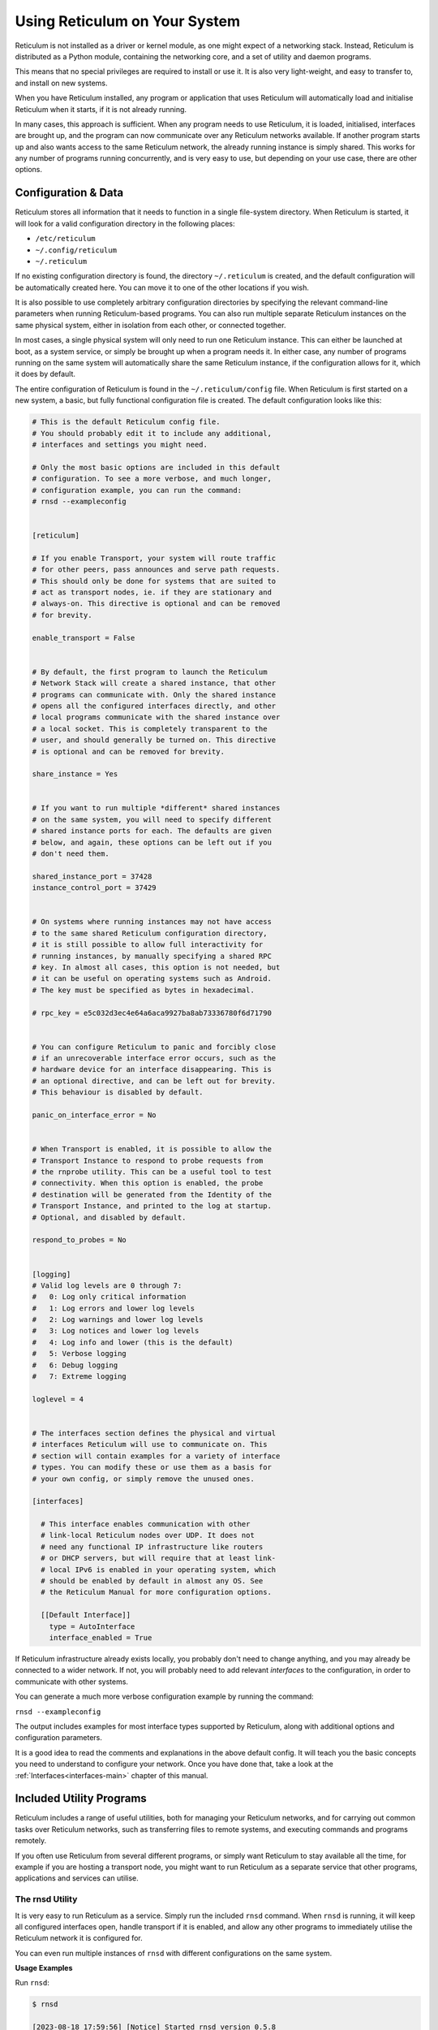 .. _using-main:

******************************
Using Reticulum on Your System
******************************

Reticulum is not installed as a driver or kernel module, as one might expect
of a networking stack. Instead, Reticulum is distributed as a Python module, 
containing the networking core, and a set of utility and daemon programs.

This means that no special privileges are required to install or use it. It
is also very light-weight, and easy to transfer to, and install on new systems.

When you have Reticulum installed, any program or application that uses Reticulum
will automatically load and initialise Reticulum when it starts, if it is not
already running.

In many cases, this approach is sufficient. When any program needs to use
Reticulum, it is loaded, initialised, interfaces are brought up, and the
program can now communicate over any Reticulum networks available. If another
program starts up and also wants access to the same Reticulum network, the already
running instance is simply shared. This works for any number of programs running
concurrently, and is very easy to use, but depending on your use case, there
are other options.

Configuration & Data
--------------------

Reticulum stores all information that it needs to function in a single file-system
directory. When Reticulum is started, it will look for a valid configuration
directory in the following places:

- ``/etc/reticulum``
- ``~/.config/reticulum``
- ``~/.reticulum``

If no existing configuration directory is found, the directory ``~/.reticulum``
is created, and the default configuration will be automatically created here.
You can move it to one of the other locations if you wish.

It is also possible to use completely arbitrary configuration directories by
specifying the relevant command-line parameters when running Reticulum-based
programs. You can also run multiple separate Reticulum instances on the same
physical system, either in isolation from each other, or connected together.

In most cases, a single physical system will only need to run one Reticulum
instance. This can either be launched at boot, as a system service, or simply
be brought up when a program needs it. In either case, any number of programs
running on the same system will automatically share the same Reticulum instance,
if the configuration allows for it, which it does by default.

The entire configuration of Reticulum is found in the ``~/.reticulum/config``
file. When Reticulum is first started on a new system, a basic, but fully functional
configuration file is created. The default configuration looks like this:

.. code::

  # This is the default Reticulum config file.
  # You should probably edit it to include any additional,
  # interfaces and settings you might need.

  # Only the most basic options are included in this default
  # configuration. To see a more verbose, and much longer,
  # configuration example, you can run the command:
  # rnsd --exampleconfig


  [reticulum]

  # If you enable Transport, your system will route traffic
  # for other peers, pass announces and serve path requests.
  # This should only be done for systems that are suited to
  # act as transport nodes, ie. if they are stationary and
  # always-on. This directive is optional and can be removed
  # for brevity.

  enable_transport = False


  # By default, the first program to launch the Reticulum
  # Network Stack will create a shared instance, that other
  # programs can communicate with. Only the shared instance
  # opens all the configured interfaces directly, and other
  # local programs communicate with the shared instance over
  # a local socket. This is completely transparent to the
  # user, and should generally be turned on. This directive
  # is optional and can be removed for brevity.

  share_instance = Yes


  # If you want to run multiple *different* shared instances
  # on the same system, you will need to specify different
  # shared instance ports for each. The defaults are given
  # below, and again, these options can be left out if you
  # don't need them.

  shared_instance_port = 37428
  instance_control_port = 37429


  # On systems where running instances may not have access
  # to the same shared Reticulum configuration directory,
  # it is still possible to allow full interactivity for
  # running instances, by manually specifying a shared RPC
  # key. In almost all cases, this option is not needed, but
  # it can be useful on operating systems such as Android.
  # The key must be specified as bytes in hexadecimal.

  # rpc_key = e5c032d3ec4e64a6aca9927ba8ab73336780f6d71790


  # You can configure Reticulum to panic and forcibly close
  # if an unrecoverable interface error occurs, such as the
  # hardware device for an interface disappearing. This is
  # an optional directive, and can be left out for brevity.
  # This behaviour is disabled by default.

  panic_on_interface_error = No


  # When Transport is enabled, it is possible to allow the
  # Transport Instance to respond to probe requests from
  # the rnprobe utility. This can be a useful tool to test
  # connectivity. When this option is enabled, the probe
  # destination will be generated from the Identity of the
  # Transport Instance, and printed to the log at startup.
  # Optional, and disabled by default.

  respond_to_probes = No


  [logging]
  # Valid log levels are 0 through 7:
  #   0: Log only critical information
  #   1: Log errors and lower log levels
  #   2: Log warnings and lower log levels
  #   3: Log notices and lower log levels
  #   4: Log info and lower (this is the default)
  #   5: Verbose logging
  #   6: Debug logging
  #   7: Extreme logging

  loglevel = 4


  # The interfaces section defines the physical and virtual
  # interfaces Reticulum will use to communicate on. This
  # section will contain examples for a variety of interface
  # types. You can modify these or use them as a basis for
  # your own config, or simply remove the unused ones.

  [interfaces]

    # This interface enables communication with other
    # link-local Reticulum nodes over UDP. It does not
    # need any functional IP infrastructure like routers
    # or DHCP servers, but will require that at least link-
    # local IPv6 is enabled in your operating system, which
    # should be enabled by default in almost any OS. See
    # the Reticulum Manual for more configuration options.

    [[Default Interface]]
      type = AutoInterface
      interface_enabled = True

If Reticulum infrastructure already exists locally, you probably don't need to
change anything, and you may already be connected to a wider network. If not,
you will probably need to add relevant *interfaces* to the configuration, in
order to communicate with other systems.

You can generate a much more verbose configuration example by running the command:

``rnsd --exampleconfig``

The output includes examples for most interface types supported
by Reticulum, along with additional options and configuration parameters.

It is a good idea to read the comments and explanations in the above default config.
It will teach you the basic concepts you need to understand to configure your network.
Once you have done that, take a look at the :ref:`Interfaces<interfaces-main>` chapter
of this manual.

Included Utility Programs
-------------------------

Reticulum includes a range of useful utilities, both for managing your Reticulum
networks, and for carrying out common tasks over Reticulum networks, such as
transferring files to remote systems, and executing commands and programs remotely.

If you often use Reticulum from several different programs, or simply want
Reticulum to stay available all the time, for example if you are hosting
a transport node, you might want to run Reticulum as a separate service that
other programs, applications and services can utilise.

The rnsd Utility
================

It is very easy to run Reticulum as a service. Simply run the included ``rnsd`` command.
When ``rnsd`` is running, it will keep all configured interfaces open, handle transport if
it is enabled, and allow any other programs to immediately utilise the
Reticulum network it is configured for.

You can even run multiple instances of ``rnsd`` with different configurations on
the same system.

**Usage Examples**

Run ``rnsd``:

.. code:: text

  $ rnsd

  [2023-08-18 17:59:56] [Notice] Started rnsd version 0.5.8

Run ``rnsd`` in service mode, ensuring all logging output is sent directly to file:

.. code:: text

  $ rnsd -s

Generate a verbose and detailed configuration example, with explanations of all the
various configuration options, and interface configuration examples:

.. code:: text

  $ rnsd --exampleconfig

**All Command-Line Options**

.. code:: text

  usage: rnsd.py [-h] [--config CONFIG] [-v] [-q] [-s] [--exampleconfig] [--version]

  Reticulum Network Stack Daemon

  options:
    -h, --help       show this help message and exit
    --config CONFIG  path to alternative Reticulum config directory
    -v, --verbose
    -q, --quiet
    -s, --service    rnsd is running as a service and should log to file
    --exampleconfig  print verbose configuration example to stdout and exit
    --version        show program's version number and exit

You can easily add ``rnsd`` as an always-on service by :ref:`configuring a service<using-systemd>`.

The rnstatus Utility
====================

Using the ``rnstatus`` utility, you can view the status of configured Reticulum
interfaces, similar to the ``ifconfig`` program.

**Usage Examples**

Run ``rnstatus``:

.. code:: text

  $ rnstatus

  Shared Instance[37428]
     Status  : Up
     Serving : 1 program
     Rate    : 1.00 Gbps
     Traffic : 83.13 KB↑
               86.10 KB↓

  AutoInterface[Local]
     Status  : Up
     Mode    : Full
     Rate    : 10.00 Mbps
     Peers   : 1 reachable
     Traffic : 63.23 KB↑
               80.17 KB↓

  TCPInterface[RNS Testnet Dublin/dublin.connect.reticulum.network:4965]
     Status  : Up
     Mode    : Full
     Rate    : 10.00 Mbps
     Traffic : 187.27 KB↑
               74.17 KB↓

  RNodeInterface[RNode UHF]
     Status  : Up
     Mode    : Access Point
     Rate    : 1.30 kbps
     Access  : 64-bit IFAC by <…e702c42ba8>
     Traffic : 8.49 KB↑
               9.23 KB↓

  Reticulum Transport Instance <5245a8efe1788c6a1cd36144a270e13b> running

Filter output to only show some interfaces:

.. code:: text

  $ rnstatus rnode

  RNodeInterface[RNode UHF]
     Status  : Up
     Mode    : Access Point
     Rate    : 1.30 kbps
     Access  : 64-bit IFAC by <…e702c42ba8>
     Traffic : 8.49 KB↑
               9.23 KB↓

  Reticulum Transport Instance <5245a8efe1788c6a1cd36144a270e13b> running

**All Command-Line Options**

.. code:: text

  usage: rnstatus.py [-h] [--config CONFIG] [--version] [-a] [-A] [-s SORT]
                     [-r] [-j] [-v] [filter]

  Reticulum Network Stack Status

  positional arguments:
    filter                only display interfaces with names including filter

  options:
    -h, --help            show this help message and exit
    --config CONFIG       path to alternative Reticulum config directory
    --version             show program's version number and exit
    -a, --all             show all interfaces
    -A, --announce-stats  show announce stats
    -s SORT, --sort SORT  sort interfaces by [rate, traffic, rx, tx, announces, arx, atx, held]
    -r, --reverse         reverse sorting
    -j, --json            output in JSON format
    -v, --verbose


The rnid Utility
====================

With the ``rnid`` utility, you can generate, manage and view Reticulum Identities.
The program can also calculate Destination hashes, and perform encryption and
decryption of files.

Using ``rnid``, it is possible to asymmetrically encrypt files and information for
any Reticulum destination hash, and also to create and verify cryptographic signatures.

**Usage Examples**

Generate a new Identity:

.. code:: text

  $ rnid -g ./new_identity

Display Identity key information:

.. code:: text

  $ rnid -i ./new_identity -p

  Loaded Identity <984b74a3f768bef236af4371e6f248cd> from new_id
  Public Key  : 0f4259fef4521ab75a3409e353fe9073eb10783b4912a6a9937c57bf44a62c1e
  Private Key : Hidden

Encrypt a file for an LXMF user:

.. code:: text

  $ rnid -i 8dd57a738226809646089335a6b03695 -e my_file.txt

  Recalled Identity <bc7291552be7a58f361522990465165c> for destination <8dd57a738226809646089335a6b03695>
  Encrypting my_file.txt
  File my_file.txt encrypted for <bc7291552be7a58f361522990465165c> to my_file.txt.rfe

If the Identity for the destination is not already known, you can fetch it from the network by using the ``-R`` command-line option:

.. code:: text

  $ rnid -R -i 30602def3b3506a28ed33db6f60cc6c9 -e my_file.txt

  Requesting unknown Identity for <30602def3b3506a28ed33db6f60cc6c9>...
  Received Identity <2b489d06eaf7c543808c76a5332a447d> for destination <30602def3b3506a28ed33db6f60cc6c9> from the network
  Encrypting my_file.txt
  File my_file.txt encrypted for <2b489d06eaf7c543808c76a5332a447d> to my_file.txt.rfe

Decrypt a file using the Reticulum Identity it was encrypted for:

.. code:: text

  $ rnid -i ./my_identity -d my_file.txt.rfe

  Loaded Identity <2225fdeecaf6e2db4556c3c2d7637294> from ./my_identity
  Decrypting ./my_file.txt.rfe...
  File ./my_file.txt.rfe decrypted with <2225fdeecaf6e2db4556c3c2d7637294> to ./my_file.txt

**All Command-Line Options**

.. code:: text

  usage: rnid.py [-h] [--config path] [-i identity] [-g path] [-v] [-q] [-a aspects]
                 [-H aspects] [-e path] [-d path] [-s path] [-V path] [-r path] [-w path]
                 [-f] [-R] [-t seconds] [-p] [-P] [--version]

  Reticulum Identity & Encryption Utility

  options:
    -h, --help            show this help message and exit
    --config path         path to alternative Reticulum config directory
    -i identity, --identity identity
                          hexadecimal Reticulum Destination hash or path to Identity file
    -g path, --generate path
                          generate a new Identity
    -v, --verbose         increase verbosity
    -q, --quiet           decrease verbosity
    -a aspects, --announce aspects
                          announce a destination based on this Identity
    -H aspects, --hash aspects
                          show destination hashes for other aspects for this Identity
    -e path, --encrypt path
                          encrypt file
    -d path, --decrypt path
                          decrypt file
    -s path, --sign path  sign file
    -V path, --validate path
                          validate signature
    -r path, --read path  input file path
    -w path, --write path
                          output file path
    -f, --force           write output even if it overwrites existing files
    -R, --request         request unknown Identities from the network
    -t seconds            identity request timeout before giving up
    -p, --print-identity  print identity info and exit
    -P, --print-private   allow displaying private keys
    --version             show program's version number and exit


The rnpath Utility
====================

With the ``rnpath`` utility, you can look up and view paths for
destinations on the Reticulum network.

**Usage Examples**

Resolve path to a destination:

.. code:: text

  $ rnpath c89b4da064bf66d280f0e4d8abfd9806

  Path found, destination <c89b4da064bf66d280f0e4d8abfd9806> is 4 hops away via <f53a1c4278e0726bb73fcc623d6ce763> on TCPInterface[Testnet/dublin.connect.reticulum.network:4965]

**All Command-Line Options**

.. code:: text

  usage: rnpath.py [-h] [--config CONFIG] [--version] [-t] [-r] [-d] [-D]
                   [-x] [-w seconds] [-v] [destination]

  Reticulum Path Discovery Utility

  positional arguments:
    destination           hexadecimal hash of the destination

  options:
    -h, --help            show this help message and exit
    --config CONFIG       path to alternative Reticulum config directory
    --version             show program's version number and exit
    -t, --table           show all known paths
    -r, --rates           show announce rate info
    -d, --drop            remove the path to a destination
    -D, --drop-announces  drop all queued announces
    -x, --drop-via        drop all paths via specified transport instance
    -w seconds            timeout before giving up
    -v, --verbose


The rnprobe Utility
====================

The ``rnprobe`` utility lets you probe a destination for connectivity, similar
to the ``ping`` program. Please note that probes will only be answered if the
specified destination is configured to send proofs for received packets. Many
destinations will not have this option enabled, so most destinations will not
be probable.

You can enable a probe-reply destination on Reticulum Transport Instances by
setting the ``respond_to_probes`` configuration directive. Reticulum will then
print the probe destination to the log on Transport Instance startup.

**Usage Examples**

Probe a destination:

.. code:: text

  $ rnprobe rnstransport.probe 2d03725b327348980d570f739a3a5708

  Sent 16 byte probe to <2d03725b327348980d570f739a3a5708>
  Valid reply received from <2d03725b327348980d570f739a3a5708>
  Round-trip time is 38.469 milliseconds over 2 hops

Send a larger probe:

.. code:: text

  $ rnprobe rnstransport.probe 2d03725b327348980d570f739a3a5708 -s 256

  Sent 16 byte probe to <2d03725b327348980d570f739a3a5708>
  Valid reply received from <2d03725b327348980d570f739a3a5708>
  Round-trip time is 38.781 milliseconds over 2 hops

If the interface that receives the probe replies supports reporting radio
parameters such as **RSSI** and **SNR**, the ``rnprobe`` utility will print
these as part of the result as well.

.. code:: text

  $ rnprobe rnstransport.probe e7536ee90bd4a440e130490b87a25124
  
  Sent 16 byte probe to <e7536ee90bd4a440e130490b87a25124>
  Valid reply received from <e7536ee90bd4a440e130490b87a25124>
  Round-trip time is 1.809 seconds over 1 hop [RSSI -73 dBm] [SNR 12.0 dB]

**All Command-Line Options**

.. code:: text

  usage: rnprobe [-h] [--config CONFIG] [--version] [-v] [-s SIZE]
                 [full_name] [destination_hash]

  Reticulum Probe Utility

  positional arguments:
    full_name         full destination name in dotted notation
    destination_hash  hexadecimal hash of the destination

  optional arguments:
    -h, --help        show this help message and exit
    --config CONFIG   path to alternative Reticulum config directory
    -s SIZE, --size SIZE  size of probe packet payload in bytes
    --version         show program's version number and exit
    -v, --verbose


The rncp Utility
================

The ``rncp`` utility is a simple file transfer tool. Using it, you can transfer
files through Reticulum.

**Usage Examples**

Run rncp on the receiving system, specifying which identities are allowed to send files:
  
.. code:: text

  $ rncp --listen -a 1726dbad538775b5bf9b0ea25a4079c8 -a c50cc4e4f7838b6c31f60ab9032cbc62

You can also specify allowed identity hashes (one per line) in the file ~/.rncp/allowed_identities
and simply running the program in listener mode:

.. code:: text

  $ rncp --listen

From another system, copy a file to the receiving system:

.. code:: text

  $ rncp ~/path/to/file.tgz 73cbd378bb0286ed11a707c13447bb1e

Or fetch a file from the remote system:

.. code:: text

  $ rncp --fetch ~/path/to/file.tgz 73cbd378bb0286ed11a707c13447bb1e

**All Command-Line Options**

.. code:: text

  usage: rncp.py [-h] [--config path] [-v] [-q] [-S] [-l] [-f] [-b seconds]
                 [-a allowed_hash] [-n] [-p] [-w seconds] [--version] [file] [destination]

  Reticulum File Transfer Utility

  positional arguments:
    file                  file to be transferred
    destination           hexadecimal hash of the receiver

  options:
    -h, --help            show this help message and exit
    --config path         path to alternative Reticulum config directory
    -v, --verbose         increase verbosity
    -q, --quiet           decrease verbosity
    -S, --silent          disable transfer progress output
    -l, --listen          listen for incoming transfer requests
    -f, --fetch           fetch file from remote listener instead of sending
    -b seconds            announce interval, 0 to only announce at startup
    -a allowed_hash       accept from this identity
    -n, --no-auth         accept files and fetches from anyone
    -p, --print-identity  print identity and destination info and exit
    -w seconds            sender timeout before giving up
    --version             show program's version number and exit


The rnx Utility
================

The ``rnx`` utility is a basic remote command execution program. It allows you to
execute commands on remote systems over Reticulum, and to view returned command
output. For a fully interactive remote shell solution, be sure to also take a look
at the `rnsh <https://github.com/acehoss/rnsh>`_ program.

**Usage Examples**

Run rnx on the listening system, specifying which identities are allowed to execute commands:

.. code:: text

  $ rnx --listen -a 941bed5e228775e5a8079fc38b1ccf3f -a 1b03013c25f1c2ca068a4f080b844a10

From another system, run a command on the remote:

.. code:: text

  $ rnx 7a55144adf826958a9529a3bcf08b149 "cat /proc/cpuinfo"

Or enter the interactive mode pseudo-shell:

.. code:: text

  $ rnx 7a55144adf826958a9529a3bcf08b149 -x

The default identity file is stored in ``~/.reticulum/identities/rnx``, but you can use
another one, which will be created if it does not already exist 

.. code:: text

  $ rnx 7a55144adf826958a9529a3bcf08b149 -i /path/to/identity -x

**All Command-Line Options**

.. code:: text

  usage: rnx [-h] [--config path] [-v] [-q] [-p] [-l] [-i identity] [-x] [-b] [-n] [-N]
             [-d] [-m] [-a allowed_hash] [-w seconds] [-W seconds] [--stdin STDIN]
             [--stdout STDOUT] [--stderr STDERR] [--version] [destination] [command]

  Reticulum Remote Execution Utility

  positional arguments:
    destination           hexadecimal hash of the listener
    command               command to be execute

  optional arguments:
    -h, --help            show this help message and exit
    --config path         path to alternative Reticulum config directory
    -v, --verbose         increase verbosity
    -q, --quiet           decrease verbosity
    -p, --print-identity  print identity and destination info and exit
    -l, --listen          listen for incoming commands
    -i identity           path to identity to use
    -x, --interactive     enter interactive mode
    -b, --no-announce     don't announce at program start
    -a allowed_hash       accept from this identity
    -n, --noauth          accept files from anyone
    -N, --noid            don't identify to listener
    -d, --detailed        show detailed result output
    -m                    mirror exit code of remote command
    -w seconds            connect and request timeout before giving up
    -W seconds            max result download time
    --stdin STDIN         pass input to stdin
    --stdout STDOUT       max size in bytes of returned stdout
    --stderr STDERR       max size in bytes of returned stderr
    --version             show program's version number and exit


The rnodeconf Utility
=====================

The ``rnodeconf`` utility allows you to inspect and configure existing :ref:`RNodes<rnode-main>`, and
to create and provision new :ref:`RNodes<rnode-main>` from any supported hardware devices.

**All Command-Line Options**

.. code:: text

  usage: rnodeconf.py [-h] [-i] [-a] [-u] [-U] [--fw-version version] [--nocheck] [-e]
                      [-E] [-C] [--baud-flash baud_flash] [-N] [-T] [-b] [-B] [-p] [-D i]
                      [--freq Hz] [--bw Hz] [--txp dBm] [--sf factor] [--cr rate]
                      [--eeprom-backup] [--eeprom-dump] [--eeprom-wipe] [-P]
                      [--trust-key hexbytes] [--version] [port]

  RNode Configuration and firmware utility. This program allows you to change various
  settings and startup modes of RNode. It can also install, flash and update the firmware
  on supported devices.

  positional arguments:
    port                  serial port where RNode is attached

  options:
    -h, --help            show this help message and exit
    -i, --info            Show device info
    -a, --autoinstall     Automatic installation on various supported devices
    -u, --update          Update firmware to the latest version
    -U, --force-update    Update to specified firmware even if version matches or is older than installed version
    --fw-version version  Use a specific firmware version for update or autoinstall
    --nocheck             Don't check for firmware updates online
    -e, --extract         Extract firmware from connected RNode for later use
    -E, --use-extracted   Use the extracted firmware for autoinstallation or update
    -C, --clear-cache     Clear locally cached firmware files
    --baud-flash baud_flash
                          Set specific baud rate when flashing device. Default is 921600
    -N, --normal          Switch device to normal mode
    -T, --tnc             Switch device to TNC mode
    -b, --bluetooth-on    Turn device bluetooth on
    -B, --bluetooth-off   Turn device bluetooth off
    -p, --bluetooth-pair  Put device into bluetooth pairing mode
    -D i, --display i     Set display intensity (0-255)
    --freq Hz             Frequency in Hz for TNC mode
    --bw Hz               Bandwidth in Hz for TNC mode
    --txp dBm             TX power in dBm for TNC mode
    --sf factor           Spreading factor for TNC mode (7 - 12)
    --cr rate             Coding rate for TNC mode (5 - 8)
    --eeprom-backup       Backup EEPROM to file
    --eeprom-dump         Dump EEPROM to console
    --eeprom-wipe         Unlock and wipe EEPROM
    -P, --public          Display public part of signing key
    --trust-key hexbytes  Public key to trust for device verification
    --version             Print program version and exit

For more information on how to create your own RNodes, please read the :ref:`Creating RNodes<rnode-creating>`
section of this manual.

Improving System Configuration
------------------------------

If you are setting up a system for permanent use with Reticulum, there is a
few system configuration changes that can make this easier to administrate.
These changes will be detailed here.


Fixed Serial Port Names
=======================

On a Reticulum instance with several serial port based interfaces, it can be
beneficial to use the fixed device names for the serial ports, instead
of the dynamically allocated shorthands such as ``/dev/ttyUSB0``. Under most
Debian-based distributions, including Ubuntu and Raspberry Pi OS, these nodes
can be found under ``/dev/serial/by-id``.

You can use such a device path directly in place of the numbered shorthands.
Here is an example of a packet radio TNC configured as such:

.. code:: text

  [[Packet Radio KISS Interface]]
    type = KISSInterface
    interface_enabled = True
    outgoing = true
    port = /dev/serial/by-id/usb-FTDI_FT230X_Basic_UART_43891CKM-if00-port0
    speed = 115200    
    databits = 8
    parity = none
    stopbits = 1
    preamble = 150
    txtail = 10
    persistence = 200
    slottime = 20

Using this methodology avoids potential naming mix-ups where physical devices
might be plugged and unplugged in different orders, or when device name
assignment varies from one boot to another.

.. _using-systemd:

Reticulum as a System Service
=============================

Instead of starting Reticulum manually, you can install ``rnsd`` as a system
service and have it start automatically at boot.

If you installed Reticulum with ``pip``, the ``rnsd`` program will most likely
be located in a user-local installation path only, which means ``systemd`` will not
be able to execute it. In this case, you can simply symlink the ``rnsd`` program
into a directory that is in systemd's path:

.. code:: text

  sudo ln -s $(which rnsd) /usr/local/bin/

You can then create the service file ``/etc/systemd/system/rnsd.service`` with the
following content:

.. code:: text

  [Unit]
  Description=Reticulum Network Stack Daemon
  After=multi-user.target

  [Service]
  # If you run Reticulum on WiFi devices,
  # or other devices that need some extra
  # time to initialise, you might want to
  # add a short delay before Reticulum is
  # started by systemd:
  # ExecStartPre=/bin/sleep 10
  Type=simple
  Restart=always
  RestartSec=3
  User=USERNAMEHERE
  ExecStart=rnsd --service

  [Install]
  WantedBy=multi-user.target

Be sure to replace ``USERNAMEHERE`` with the user you want to run ``rnsd`` as.

To manually start ``rnsd`` run:

.. code:: text

  sudo systemctl start rnsd

If you want to automatically start ``rnsd`` at boot, run:

.. code:: text

  sudo systemctl enable rnsd

Alternatively you can use a user systemd service instead of a system wide one. This way the whole setup can be done as a regular user.
Create a user systemd service files ``~/.config/systemd/user/rnsd.service`` with the following content:

.. code:: text

  [Unit]
  Description=Reticulum Network Stack Daemon
  After=default.target

  [Service]
  # If you run Reticulum on WiFi devices,
  # or other devices that need some extra
  # time to initialise, you might want to
  # add a short delay before Reticulum is
  # started by systemd:
  # ExecStartPre=/bin/sleep 10
  Type=simple
  Restart=always
  RestartSec=3
  ExecStart=RNS_BIN_DIR/rnsd --service

  [Install]
  WantedBy=default.target

Replace ``RNS_BIN_DIR`` with the path to your Reticulum binary directory (eg. /home/USERNAMEHERE/rns/bin).

Start user service:

.. code:: text
  systemctl --user daemon-reload
  systemctl --user start rnsd.service

If you want to automatically start ``rnsd`` without having to log in as the USERNAMEHERE, do:

.. code:: text
  sudo loginctl enable-linger USERNAMEHERE
  systemctl --user enable rnsd.service
  

